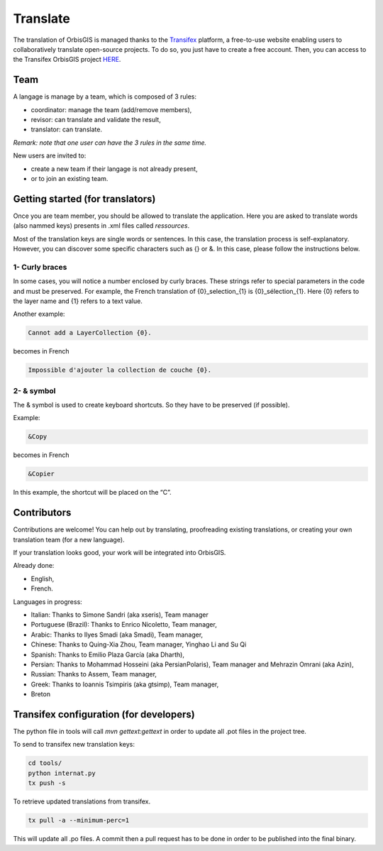 .. Author : Gwendall PETIT (Lab-STICC - CNRS UMR 6285 / DECIDE Team)

Translate 
============

The translation of OrbisGIS is managed thanks to the Transifex_ platform, a free-to-use website enabling users to collaboratively translate open-source projects. To do so, you just have to create a free account. Then, you can access to the Transifex OrbisGIS project HERE_.


.. _Transifex: http://www.transifex.com/
.. _HERE: http://www.transifex.com/projects/p/orbisgis/


.. image:: ../_images/translation.png
              :alt: Translation
              :align: center


Team
---------------------

A langage is manage by a team, which is composed of 3 rules:

* coordinator: manage the team (add/remove members),
* revisor: can translate and validate the result,
* translator: can translate.

*Remark: note that one user can have the 3 rules in the same time.*

New users are invited to:

* create a new team if their langage is not already present,
* or to join an existing team.


Getting started (for translators)
----------------------------------------

Once you are team member, you should be allowed to translate the application. Here you are asked to translate words (also nammed keys) presents in .xml files called *ressources*.


Most of the translation keys are single words or sentences. In this case, the translation process is self-explanatory.
However, you can discover some specific characters such as {} or &. In this case, please follow the instructions below.

1- Curly braces
*****************************


In some cases, you will notice a number enclosed by curly braces. These strings refer to special parameters in the code and must be preserved. For example, the French translation of {0}_selection_{1} is {0}_sélection_{1}. Here {0} refers to the layer name and {1} refers to a text value.

Another example:

.. code-block:: bash

    Cannot add a LayerCollection {0}.

becomes in French

.. code-block:: bash

    Impossible d'ajouter la collection de couche {0}.


2- & symbol
*****************************

The & symbol is used to create keyboard shortcuts. So they have to be preserved (if possible).

Example:

.. code-block:: bash

    &Copy

becomes in French

.. code-block:: bash

    &Copier

In this example, the shortcut will be placed on the “C”.


Contributors
----------------------------------------

Contributions are welcome! You can help out by translating, proofreading existing translations, or creating your own translation team (for a new language).

If your translation looks good, your work will be integrated into OrbisGIS.

Already done:

* English,
* French.

Languages in progress:

* Italian: Thanks to Simone Sandri (aka xseris), Team manager
* Portuguese (Brazil): Thanks to Enrico Nicoletto, Team manager,
* Arabic: Thanks to Ilyes Smadi (aka Smadi), Team manager,
* Chinese: Thanks to Quing-Xia Zhou, Team manager, Yinghao Li and Su Qi
* Spanish: Thanks to Emilio Plaza García (aka Dharth),
* Persian: Thanks to Mohammad Hosseini (aka PersianPolaris), Team manager and Mehrazin Omrani (aka Azin),
* Russian: Thanks to Assem, Team manager,
* Greek: Thanks to Ioannis Tsimpiris (aka gtsimp), Team manager,
* Breton


Transifex configuration (for developers)
-------------------------------------------------

The python file in tools will call `mvn gettext:gettext` in order to update all .pot files in the project tree.

To send to transifex new translation keys:

.. code-block:: bash

	cd tools/
	python internat.py
	tx push -s


To retrieve updated translations from transifex.

.. code-block:: bash

	tx pull -a --minimum-perc=1


This will update all .po files. A commit then a pull request has to be done in order to be published into the final binary.


